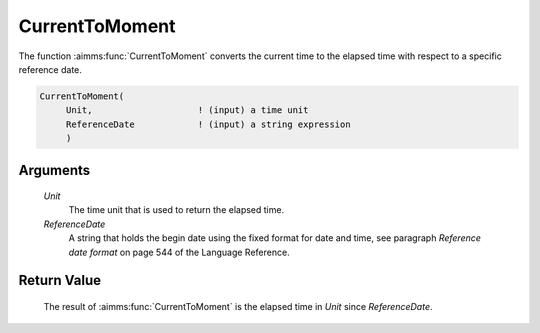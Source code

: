 .. aimms:function:: CurrentToMoment(Unit, ReferenceDate)

.. _CurrentToMoment:

CurrentToMoment
===============

The function :aimms:func:`CurrentToMoment` converts the current time to the
elapsed time with respect to a specific reference date.

.. code-block:: aimms

    CurrentToMoment(
         Unit,                    ! (input) a time unit
         ReferenceDate            ! (input) a string expression
         )

Arguments
---------

    *Unit*
        The time unit that is used to return the elapsed time.

    *ReferenceDate*
        A string that holds the begin date using the fixed format for date and
        time, see paragraph *Reference date format* on page 544 of the Language
        Reference.

Return Value
------------

    The result of :aimms:func:`CurrentToMoment` is the elapsed time in *Unit* since
    *ReferenceDate*.

.. seealso::

    -  The function :aimms:func:`StringToMoment`.

    -  The AIMMS blog post: `Creating StopWatch in AIMMS to time
       execution <http://blog.aimms.com/2011/12/creating-stopwatch-in-aimms-to-time-execution/>`__
       illustrates the use of some time functions. The purpose of
       :aimms:func:`CurrentToMoment` in that post is to compute the time since a
       starting point.
